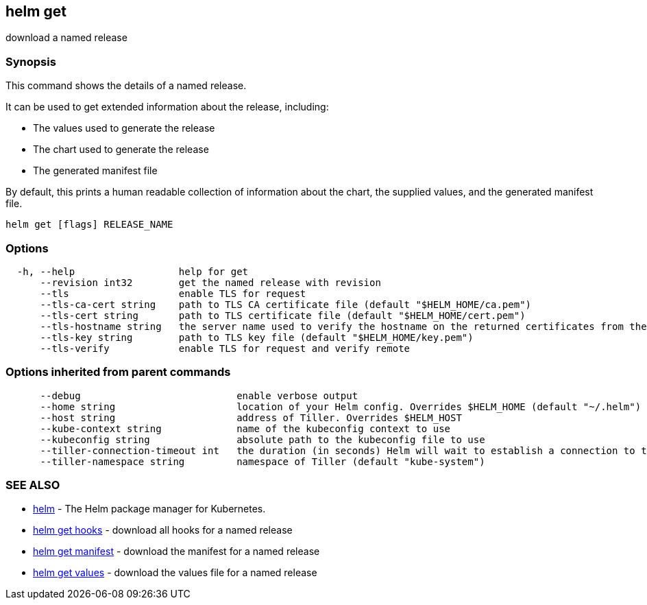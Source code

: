 == helm get

download a named release

=== Synopsis

This command shows the details of a named release.

It can be used to get extended information about the release, including:

* The values used to generate the release
* The chart used to generate the release
* The generated manifest file

By default, this prints a human readable collection of information about the
chart, the supplied values, and the generated manifest file.

[source]
----
helm get [flags] RELEASE_NAME
----

=== Options

[source]
----
  -h, --help                  help for get
      --revision int32        get the named release with revision
      --tls                   enable TLS for request
      --tls-ca-cert string    path to TLS CA certificate file (default "$HELM_HOME/ca.pem")
      --tls-cert string       path to TLS certificate file (default "$HELM_HOME/cert.pem")
      --tls-hostname string   the server name used to verify the hostname on the returned certificates from the server
      --tls-key string        path to TLS key file (default "$HELM_HOME/key.pem")
      --tls-verify            enable TLS for request and verify remote
----

=== Options inherited from parent commands

[source]
----
      --debug                           enable verbose output
      --home string                     location of your Helm config. Overrides $HELM_HOME (default "~/.helm")
      --host string                     address of Tiller. Overrides $HELM_HOST
      --kube-context string             name of the kubeconfig context to use
      --kubeconfig string               absolute path to the kubeconfig file to use
      --tiller-connection-timeout int   the duration (in seconds) Helm will wait to establish a connection to tiller (default 300)
      --tiller-namespace string         namespace of Tiller (default "kube-system")
----

=== SEE ALSO

* link:helm.html[helm] - The Helm package manager for Kubernetes.
* link:helm_get_hooks.html[helm get hooks] - download all hooks for a named release
* link:helm_get_manifest.html[helm get manifest] - download the manifest for a named release
* link:helm_get_values.html[helm get values] - download the values file for a named release

